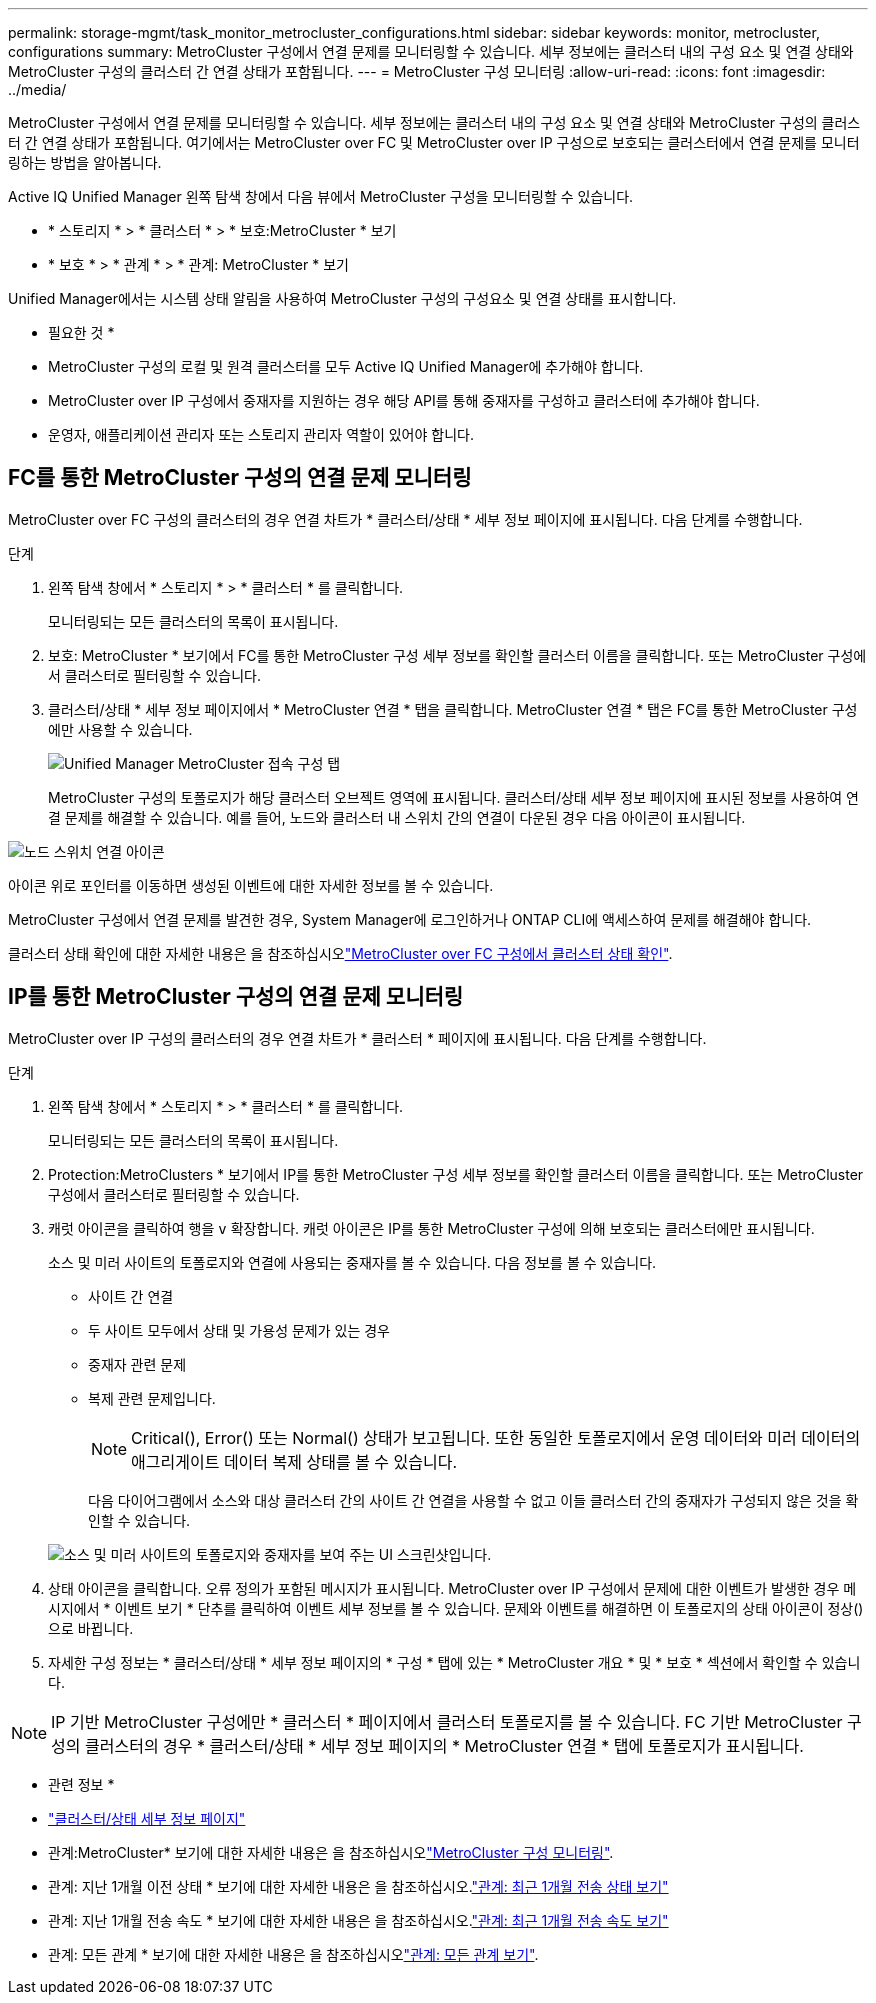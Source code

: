 ---
permalink: storage-mgmt/task_monitor_metrocluster_configurations.html 
sidebar: sidebar 
keywords: monitor, metrocluster, configurations 
summary: MetroCluster 구성에서 연결 문제를 모니터링할 수 있습니다. 세부 정보에는 클러스터 내의 구성 요소 및 연결 상태와 MetroCluster 구성의 클러스터 간 연결 상태가 포함됩니다. 
---
= MetroCluster 구성 모니터링
:allow-uri-read: 
:icons: font
:imagesdir: ../media/


[role="lead"]
MetroCluster 구성에서 연결 문제를 모니터링할 수 있습니다. 세부 정보에는 클러스터 내의 구성 요소 및 연결 상태와 MetroCluster 구성의 클러스터 간 연결 상태가 포함됩니다. 여기에서는 MetroCluster over FC 및 MetroCluster over IP 구성으로 보호되는 클러스터에서 연결 문제를 모니터링하는 방법을 알아봅니다.

Active IQ Unified Manager 왼쪽 탐색 창에서 다음 뷰에서 MetroCluster 구성을 모니터링할 수 있습니다.

* * 스토리지 * > * 클러스터 * > * 보호:MetroCluster * 보기
* * 보호 * > * 관계 * > * 관계: MetroCluster * 보기


Unified Manager에서는 시스템 상태 알림을 사용하여 MetroCluster 구성의 구성요소 및 연결 상태를 표시합니다.

* 필요한 것 *

* MetroCluster 구성의 로컬 및 원격 클러스터를 모두 Active IQ Unified Manager에 추가해야 합니다.
* MetroCluster over IP 구성에서 중재자를 지원하는 경우 해당 API를 통해 중재자를 구성하고 클러스터에 추가해야 합니다.
* 운영자, 애플리케이션 관리자 또는 스토리지 관리자 역할이 있어야 합니다.




== FC를 통한 MetroCluster 구성의 연결 문제 모니터링

MetroCluster over FC 구성의 클러스터의 경우 연결 차트가 * 클러스터/상태 * 세부 정보 페이지에 표시됩니다. 다음 단계를 수행합니다.

.단계
. 왼쪽 탐색 창에서 * 스토리지 * > * 클러스터 * 를 클릭합니다.
+
모니터링되는 모든 클러스터의 목록이 표시됩니다.

. 보호: MetroCluster * 보기에서 FC를 통한 MetroCluster 구성 세부 정보를 확인할 클러스터 이름을 클릭합니다. 또는 MetroCluster 구성에서 클러스터로 필터링할 수 있습니다.
. 클러스터/상태 * 세부 정보 페이지에서 * MetroCluster 연결 * 탭을 클릭합니다. MetroCluster 연결 * 탭은 FC를 통한 MetroCluster 구성에만 사용할 수 있습니다.
+
image::../media/opm_um_mcc_connectivity_tab_png.gif[Unified Manager MetroCluster 접속 구성 탭]

+
MetroCluster 구성의 토폴로지가 해당 클러스터 오브젝트 영역에 표시됩니다. 클러스터/상태 세부 정보 페이지에 표시된 정보를 사용하여 연결 문제를 해결할 수 있습니다. 예를 들어, 노드와 클러스터 내 스위치 간의 연결이 다운된 경우 다음 아이콘이 표시됩니다.



image::../media/node_switch_connectivity.gif[노드 스위치 연결 아이콘]

아이콘 위로 포인터를 이동하면 생성된 이벤트에 대한 자세한 정보를 볼 수 있습니다.

MetroCluster 구성에서 연결 문제를 발견한 경우, System Manager에 로그인하거나 ONTAP CLI에 액세스하여 문제를 해결해야 합니다.

클러스터 상태 확인에 대한 자세한 내용은 을 참조하십시오link:../health-checker/task_check_health_of_clusters_in_metrocluster_configuration.html#determining-cluster-health-in-metrocluster-over-fc-configuration["MetroCluster over FC 구성에서 클러스터 상태 확인"].



== IP를 통한 MetroCluster 구성의 연결 문제 모니터링

MetroCluster over IP 구성의 클러스터의 경우 연결 차트가 * 클러스터 * 페이지에 표시됩니다. 다음 단계를 수행합니다.

.단계
. 왼쪽 탐색 창에서 * 스토리지 * > * 클러스터 * 를 클릭합니다.
+
모니터링되는 모든 클러스터의 목록이 표시됩니다.

. Protection:MetroClusters * 보기에서 IP를 통한 MetroCluster 구성 세부 정보를 확인할 클러스터 이름을 클릭합니다. 또는 MetroCluster 구성에서 클러스터로 필터링할 수 있습니다.
. 캐럿 아이콘을 클릭하여 행을 `v` 확장합니다. 캐럿 아이콘은 IP를 통한 MetroCluster 구성에 의해 보호되는 클러스터에만 표시됩니다.
+
소스 및 미러 사이트의 토폴로지와 연결에 사용되는 중재자를 볼 수 있습니다. 다음 정보를 볼 수 있습니다.

+
** 사이트 간 연결
** 두 사이트 모두에서 상태 및 가용성 문제가 있는 경우
** 중재자 관련 문제
** 복제 관련 문제입니다.
+

NOTE: Critical(), Error(image:sev_error_um60.png[""]) 또는 Normal(image:sev_normal_um60.png[""]) 상태가 보고됩니다.image:sev_critical_um60.png[""] 또한 동일한 토폴로지에서 운영 데이터와 미러 데이터의 애그리게이트 데이터 복제 상태를 볼 수 있습니다.

+
다음 다이어그램에서 소스와 대상 클러스터 간의 사이트 간 연결을 사용할 수 없고 이들 클러스터 간의 중재자가 구성되지 않은 것을 확인할 수 있습니다.

+
image:mcc-ip-conn-status.png["소스 및 미러 사이트의 토폴로지와 중재자를 보여 주는 UI 스크린샷입니다."]



. 상태 아이콘을 클릭합니다. 오류 정의가 포함된 메시지가 표시됩니다. MetroCluster over IP 구성에서 문제에 대한 이벤트가 발생한 경우 메시지에서 * 이벤트 보기 * 단추를 클릭하여 이벤트 세부 정보를 볼 수 있습니다. 문제와 이벤트를 해결하면 이 토폴로지의 상태 아이콘이 정상()으로 바뀝니다image:sev_normal_um60.png[""].
. 자세한 구성 정보는 * 클러스터/상태 * 세부 정보 페이지의 * 구성 * 탭에 있는 * MetroCluster 개요 * 및 * 보호 * 섹션에서 확인할 수 있습니다.



NOTE: IP 기반 MetroCluster 구성에만 * 클러스터 * 페이지에서 클러스터 토폴로지를 볼 수 있습니다. FC 기반 MetroCluster 구성의 클러스터의 경우 * 클러스터/상태 * 세부 정보 페이지의 * MetroCluster 연결 * 탭에 토폴로지가 표시됩니다.

* 관련 정보 *

* link:../health-checker/reference_health_cluster_details_page.html["클러스터/상태 세부 정보 페이지"]
* 관계:MetroCluster* 보기에 대한 자세한 내용은 을 참조하십시오link:../storage-mgmt/task_monitor_metrocluster_configurations.html["MetroCluster 구성 모니터링"].
* 관계: 지난 1개월 이전 상태 * 보기에 대한 자세한 내용은 을 참조하십시오.link:../data-protection/reference_relationship_last_1_month_transfer_status_view.html["관계: 최근 1개월 전송 상태 보기"]
* 관계: 지난 1개월 전송 속도 * 보기에 대한 자세한 내용은 을 참조하십시오.link:../data-protection/reference_relationship_last_1_month_transfer_rate_view.html["관계: 최근 1개월 전송 속도 보기"]
* 관계: 모든 관계 * 보기에 대한 자세한 내용은 을 참조하십시오link:../data-protection/reference_relationship_all_relationships_view.html["관계: 모든 관계 보기"].

